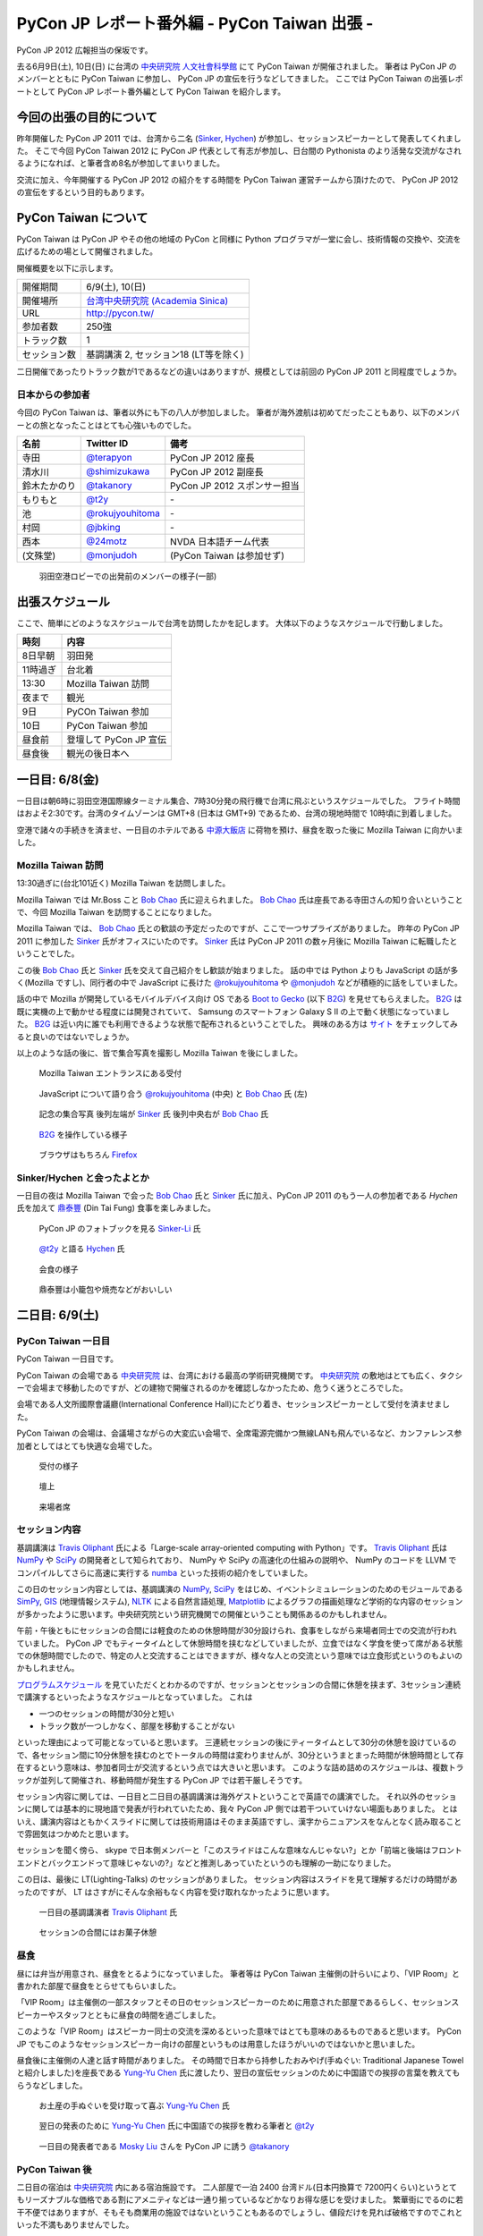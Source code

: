 ===============================================
 PyCon JP レポート番外編 - PyCon Taiwan 出張 -
===============================================

PyCon JP 2012 広報担当の保坂です。

去る6月9日(土), 10日(日) に台湾の `中央研究院 人文社會科學館 <http://hssb.committee.sinica.edu.tw/>`_ にて PyCon Taiwan が開催されました。
筆者は PyCon JP のメンバーとともに PyCon Taiwan に参加し、 PyCon JP の宣伝を行うなどしてきました。
ここでは PyCon Taiwan の出張レポートとして PyCon JP レポート番外編として PyCon Taiwan を紹介します。


今回の出張の目的について
========================

昨年開催した PyCon JP 2011 では、台湾から二名 (`Sinker`_, `Hychen`_) が参加し、セッションスピーカーとして発表してくれました。
そこで今回 PyCon Taiwan 2012 に PyCon JP 代表として有志が参加し、日台間の Pythonista のより活発な交流がなされるようになれば、と筆者含め8名が参加してまいりました。

交流に加え、今年開催する PyCon JP 2012 の紹介をする時間を PyCon Taiwan 運営チームから頂けたので、 PyCon JP 2012 の宣伝をするという目的もあります。


PyCon Taiwan について
=====================

PyCon Taiwan は PyCon JP やその他の地域の PyCon と同様に Python プログラマが一堂に会し、技術情報の交換や、交流を広げるための場として開催されました。

開催概要を以下に示します。

.. list-table::
   
   - * 開催期間
     * 6/9(土), 10(日)
   - * 開催場所
     * `台湾中央研究院 (Academia Sinica) <http://www.sinica.edu.tw/>`_
   - * URL
     * http://pycon.tw/
   - * 参加者数
     * 250強
   - * トラック数
     * 1
   - * セッション数
     * 基調講演 2, セッション18 (LT等を除く)

二日開催であったりトラック数が1であるなどの違いはありますが、規模としては前回の PyCon JP 2011 と同程度でしょうか。

.. figure:: _static/pycontw-poster.jpg
   :width: 640px

.. todo::

   参加者数・セッション数を埋める
   会についての説明


日本からの参加者
----------------

今回の PyCon Taiwan は、筆者以外にも下の八人が参加しました。
筆者が海外渡航は初めてだったこともあり、以下のメンバーとの旅となったことはとても心強いものでした。

.. list-table::
   :header-rows: 1

   - * 名前
     * Twitter ID
     * 備考
     
   - * 寺田
     * `@terapyon`_
     * PyCon JP 2012 座長
   - * 清水川
     * `@shimizukawa`_
     * PyCon JP 2012 副座長
   - * 鈴木たかのり
     * `@takanory`_
     * PyCon JP 2012 スポンサー担当
   - * もりもと
     * `@t2y`_
     * \-
   - * 池
     * `@rokujyouhitoma`_
     * \-
   - * 村岡
     * `@jbking`_
     * \-
   - * 西本
     * `@24motz`_
     * NVDA 日本語チーム代表
   - * (文殊堂)
     * `@monjudoh`_
     * (PyCon Taiwan は参加せず)


.. figure:: _static/start-members.jpg
   :width: 640px

   羽田空港ロビーでの出発前のメンバーの様子(一部)


出張スケジュール
================

ここで、簡単にどのようなスケジュールで台湾を訪問したかを記します。
大体以下のようなスケジュールで行動しました。

.. list-table::
   :header-rows: 1

   - * 時刻
     * 内容
   - * 8日早朝
     * 羽田発
   - * 11時過ぎ
     * 台北着
   - * 13:30
     * Mozilla Taiwan 訪問
   - * 夜まで
     * 観光
   - * 9日
     * PyCOn Taiwan 参加
   - * 10日
     * PyCon Taiwan 参加
   - * 昼食前
     * 登壇して PyCon JP 宣伝
   - * 昼食後
     * 観光の後日本へ


一日目: 6/8(金)
===============

一日目は朝6時に羽田空港国際線ターミナル集合、7時30分発の飛行機で台湾に飛ぶというスケジュールでした。
フライト時間はおよそ2:30です。台湾のタイムゾーンは GMT+8 (日本は GMT+9) であるため、台湾の現地時間で 10時頃に到着しました。

空港で諸々の手続きを済ませ、一日目のホテルである `中源大飯店`_ に荷物を預け、昼食を取った後に Mozilla Taiwan に向かいました。


Mozilla Taiwan 訪問
-------------------

13:30過ぎに(台北101近く) Mozilla Taiwan を訪問しました。

Mozilla Taiwan では Mr.Boss こと `Bob Chao`_ 氏に迎えられました。
`Bob Chao`_ 氏は座長である寺田さんの知り合いということで、今回 Mozilla Taiwan を訪問することになりました。

Mozilla Taiwan では、 `Bob Chao`_ 氏との歓談の予定だったのですが、ここで一つサプライズがありました。
昨年の PyCon JP 2011 に参加した `Sinker`_ 氏がオフィスにいたのです。 `Sinker`_ 氏は PyCon JP 2011 の数ヶ月後に Mozilla Taiwan に転職したということでした。

この後 `Bob Chao`_ 氏と `Sinker`_ 氏を交えて自己紹介をし歓談が始まりました。
話の中では Python よりも JavaScript の話が多く(Mozilla ですし)、同行者の中で JavaScript に長けた `@rokujyouhitoma`_ や `@monjudoh`_ などが積極的に話をしていました。

話の中で Mozilla が開発しているモバイルデバイス向け OS である `Boot to Gecko <https://wiki.mozilla.org/B2G>`_ (以下 `B2G`_) を見せてもらえました。
`B2G`_ は既に実機の上で動かせる程度には開発されていて、 Samsung のスマートフォン Galaxy S II の上で動く状態になっていました。
`B2G`_ は近い内に誰でも利用できるような状態で配布されるということでした。
興味のある方は `サイト <https://wiki.mozilla.org/B2G>`_ をチェックしてみると良いのではないでしょうか。

以上のような話の後に、皆で集合写真を撮影し Mozilla Taiwan を後にしました。


.. figure:: _static/mozilla-taiwan-entrance.jpg
   :width: 640px

   Mozilla Taiwan エントランスにある受付


.. figure:: _static/mozilla-taiwan-javascript.jpg
   :width: 640px

   JavaScript について語り合う `@rokujyouhitoma`_ (中央) と `Bob Chao`_ 氏 (左)


.. figure:: _static/mozilla-taiwan-all.jpg 
   :width: 640px

   記念の集合写真
   後列左端が `Sinker`_ 氏
   後列中央右が `Bob Chao`_ 氏


.. figure:: _static/b2g-input.jpg
   :width: 640px

   `B2G`_ を操作している様子


.. figure:: _static/b2g-firefox.jpg
   :width: 480px

   ブラウザはもちろん `Firefox <http://mozilla.jp/firefox>`_
   

.. todo::

   Bob Chao, Sinker-Li の写真載せる

.. todo::

   最後に集合写真

.. todo::

   B2G の実機写真


Sinker/Hychen と会ったよとか
----------------------------

一日目の夜は Mozilla Taiwan で会った `Bob Chao`_ 氏と `Sinker`_ 氏に加え、PyCon JP 2011 のもう一人の参加者である `Hychen` 氏を加えて `鼎泰豐`_ (Din Tai Fung) 食事を楽しみました。

.. todo::

   もうちょいなんか書こう

.. figure:: _static/dintaifung-sinker.jpg
   :width: 640px

   PyCon JP のフォトブックを見る `Sinker-Li`_ 氏


.. figure:: _static/dintaifung-hychen.jpg
   :width: 640px

   `@t2y`_ と語る `Hychen`_ 氏


.. figure:: _static/dintaifung-guests.jpg
   :width: 640px

   会食の様子


.. figure:: _static/dintaifung-food.*
   :width: 480px

   鼎泰豐は小籠包や焼売などがおいしい



二日目: 6/9(土)
===============

PyCon Taiwan 一日目
-------------------

PyCon Taiwan 一日目です。

PyCon Taiwan の会場である `中央研究院`_ は、台湾における最高の学術研究機関です。
`中央研究院`_ の敷地はとても広く、タクシーで会場まで移動したのですが、どの建物で開催されるのかを確認しなかったため、危うく迷うところでした。

会場である人文所國際會議廳(International Conference Hall)にたどり着き、セッションスピーカーとして受付を済ませました。

PyCon Taiwan の会場は、会議場さながらの大変広い会場で、全席電源完備かつ無線LANも飛んでいるなど、カンファレンス参加者としてはとても快適な会場でした。


.. figure:: _static/pycontw-registration.*
   :width: 640px

   受付の様子


.. figure:: _static/pycontw-hall1.*
   :width: 640px

   壇上


.. figure:: _static/pycontw-hall2.*
   :width: 640px

   来場者席


セッション内容
--------------

基調講演は `Travis Oliphant`_ 氏による「Large-scale array-oriented computing with Python」です。
`Travis Oliphant`_ 氏は `NumPy`_ や `SciPy`_ の開発者として知られており、 NumPy や SciPy の高速化の仕組みの説明や、 NumPy のコードを LLVM でコンパイルしてさらに高速に実行する `numba <https://github.com/ContinuumIO/numba>`_ といった技術の紹介をしていました。

この日のセッション内容としては、基調講演の `NumPy`_, `SciPy`_ をはじめ、イベントシミュレーションのためのモジュールである `SimPy <http://simpy.sourceforge.net/>`_, `GIS <http://ja.wikipedia.org/wiki/%E5%9C%B0%E7%90%86%E6%83%85%E5%A0%B1%E3%82%B7%E3%82%B9%E3%83%86%E3%83%A0>`_ (地理情報システム), `NLTK <http://nltk.org/>`_ による自然言語処理, `Matplotlib <http://matplotlib.sourceforge.net/>`_ によるグラフの描画処理など学術的な内容のセッションが多かったように思います。中央研究院という研究機関での開催ということも関係あるのかもしれません。

午前・午後ともにセッションの合間には軽食のための休憩時間が30分設けられ、食事をしながら来場者同士での交流が行われていました。
PyCon JP でもティータイムとして休憩時間を挟むなどしていましたが、立食ではなく学食を使って席がある状態での休憩時間でしたので、特定の人と交流することはできますが、様々な人との交流という意味では立食形式というのもよいのかもしれません。

`プログラムスケジュール <http://tw.pycon.org/2012/program/>`_ を見ていただくとわかるのですが、セッションとセッションの合間に休憩を挟まず、3セッション連続で講演するといったようなスケジュールとなっていました。
これは

- 一つのセッションの時間が30分と短い
- トラック数が一つしかなく、部屋を移動することがない

といった理由によって可能となっていると思います。
三連続セッションの後にティータイムとして30分の休憩を設けているので、各セッション間に10分休憩を挟むのとでトータルの時間は変わりませんが、30分というまとまった時間が休憩時間として存在するという意味は、参加者同士が交流するという点では大きいと思います。
このような詰め詰めのスケジュールは、複数トラックが並列して開催され、移動時間が発生する PyCon JP では若干厳しそうです。

セッション内容に関しては、一日目と二日目の基調講演は海外ゲストということで英語での講演でした。
それ以外のセッションに関しては基本的に現地語で発表が行われていたため、我々 PyCon JP 側では若干ついていけない場面もありました。
とはいえ、講演内容はともかくスライドに関しては技術用語はそのまま英語ですし、漢字からニュアンスをなんとなく読み取ることで雰囲気はつかめたと思います。

セッションを聞く傍ら、 skype で日本側メンバーと「このスライドはこんな意味なんじゃない?」とか「前端と後端はフロントエンドとバックエンドって意味じゃないの?」などと推測しあっていたというのも理解の一助になりました。

この日は、最後に LT(Lighting-Talks) のセッションがありました。
セッション内容はスライドを見て理解するだけの時間があったのですが、 LT はさすがにそんな余裕もなく内容を受け取れなかったように思います。


.. figure:: _static/pycontw-keynote1.*
   :width: 640px

   一日目の基調講演者 `Travis Oliphant`_ 氏


.. figure:: _static/pycontw-snack.*
   :width: 480px

   セッションの合間にはお菓子休憩


昼食
----

昼には弁当が用意され、昼食をとるようになっていました。
筆者等は PyCon Taiwan 主催側の計らいにより、「VIP Room」と書かれた部屋で昼食をとらせてもらいました。

「VIP Room」は主催側の一部スタッフとその日のセッションスピーカーのために用意された部屋であるらしく、セッションスピーカーやスタッフとともに昼食の時間を過ごしました。

このような「VIP Room」はスピーカー同士の交流を深めるといった意味ではとても意味のあるものであると思います。
PyCon JP でもこのようなセッションスピーカー向けの部屋というものは用意したほうがいいのではないかと思いました。

昼食後に主催側の人達と話す時間がありました。
その時間で日本から持参したおみやげ(手ぬぐい: Traditional Japanese Towel と紹介しました)を座長である `Yung-Yu Chen`_ 氏に渡したり、翌日の宣伝セッションのために中国語での挨拶の言葉を教えてもらうなどしました。


.. figure:: _static/pycontw-vip-towel.*
   :width: 480px

   お土産の手ぬぐいを受け取って喜ぶ `Yung-Yu Chen`_ 氏


.. figure:: _static/pycontw-vip-teach.*
   :width: 640px

   翌日の発表のために `Yung-Yu Chen`_ 氏に中国語での挨拶を教わる筆者と `@t2y`_


.. figure:: _static/pycontw-vip-takanory.*
   :width: 640px

   一日目の発表者である `Mosky Liu`_ さんを PyCon JP に誘う `@takanory`_


PyCon Taiwan 後
---------------

二日目の宿泊は `中央研究院`_ 内にある宿泊施設です。
二人部屋で一泊 2400 台湾ドル(日本円換算で 7200円くらい)というとてもリーズナブルな価格である割にアメニティなどは一通り揃っているなどかなりお得な感じを受けました。
繁華街にでるのに若干不便ではありますが、そもそも商業用の施設ではないということもあるのでしょうし、値段だけを見れば破格ですのでこれといった不満もありませんでした。

夜は `饒河街観光夜市`_ に向かい、ナイトマーケットで食べ歩き観光を楽しんできました。
ナイトマーケットは商店街のような路地に、屋台がたくさん並んでいる祭りの縁日のような場所です。
食べ物や衣類、おもちゃなどの様々な屋台があり、このような光景が毎晩繰り広げられているのですから大したものです。

.. figure:: _static/nightmarket-gate.*
   :width: 640px

   `饒河街観光夜市`_ の入り口


.. figure:: _static/nightmarket-food.*
   :width: 640px

   名物らしいマンゴーかき氷


.. figure:: _static/nightmarket-food2.*
   :width: 640px

   謎の屋台が並び、縁日のよう


三日目: 6/10(日)
================

PyCon Taiwan 座長へのインタビュー
---------------------------------

PyCon Taiwan の二日目です。

朝食は `中央研究院`_ 内にあるカフェテラスでとりました。
この日の朝は朝食の後に PyCon Taiwan の座長である `Yung-Yu Chen`_ 氏に時間をつくってもらい、インタビューを行いました。

インタビューでは PyCon Taiwan や 台湾における Python コミュニティについての話を聞くことができました。
筆者が印象に残っているのは以下のような内容です。

- PyCon Taiwan はコミュニティのためのコミュニティを目指している
- `中央研究院`_ は台湾のオープンソース関係のカンファレンスを開く際によく使われる
- 台湾にもローカルな Python のコミュニティは存在するが、ツールやライブラリに特化したようなコミュニティはない (日本の例: `sphinx-users.jp <http://sphinx-users.jp/`_)
- 台湾の人達は英語が話せるので積極的に開発元の ML などで開発者とコミュニケーションをとるが、その分ローカルなコミュニティが活発ではない。良いことではあるが、悪いところでもある。

PyCon の開催動機としては日本も台湾も基本的に同じようなスタンスのようです。
しかし、コミュニティに関しては国が違えば事情も違うようです。
日本においては英語が堪能な人が少ないために、日本語に特化したローカルなコミュニティが活発です。
しかし、その分メインストリームへのコントリビュートがあまりないという状態ではあるため、良いことと悪いことはトレードオフなのだなと感じます。

最後に日台 PyCon の座長同士で握手を交わし、 PyCon Taiwan 二日目の会場に向かいました。


.. figure:: _static/pycontw-interview-all.*
   :width: 640px

   インタビューの様子

.. figure:: _static/pycontw-interview-yungyu.*
   :width: 480px

   PyCon Taiwan について語る `Yung-Yu Chen`_ 氏


.. figure:: _static/pycontw-interview-handshake.*
   :width: 640px

   握手を交わす日台 PyCon の両座長 `@terapyon`_ (右) と `Yung-Yu Chen`_ 氏(左)


PyCon Taiwan 二日目
-------------------

PyCon Taiwan では、一日目と二日目両方で基調講演を行っていました。
二日目の講演者は、 Web Application Framework の `Django`_ やそのプラグインである `Pinax`_ の開発者である `James Tauber`_ 氏です。
以前は二日目の講演者は `James Tauber`_ 氏ではなかったのですが、開催の二週間前に予定されていた講演者が病気になってしまったということで急遽二日目の講演者として講演することになったようです。

講演のタイトルは「Python and the Web」です。
内容としては CGI から始まる Web 開発の歴史を俯瞰するようなもので、最後のほうでは Pylamid/Pylons, flask, Django などの各種フレームワークの紹介いったような感じです。
広く浅く様々な技術について触れる内容でしたので、基調講演らしい講演だったのではないでしょうか。

二日目のセッション内容としては Python で Web アプリの挙動を記述する `Pyjamas(Pyjs) <http://pyjs.org/>`_ や `Azure <http://www.windowsazure.com/ja-jp/>`_ の上で Python を動かすといったような Web やその周辺の内容が多く、一日目ほど固い内容ではなかったため、わかりやすかったです。


.. figure:: _static/pycontw2-keynote.*
   :width: 640px

   基調講演者 `James Tauber`_ 氏


PyCon JP の宣伝セッション
-------------------------

二日目の昼前、今回のツアーの目的である「PyCon JP の宣伝」のセッションがありました。
筆者はその発表者として PyCon Taiwan に参加していますので、壇上に立ち、発表しました。

発表内容としては

- PyCon JP 2011 の振り返り
- PyCon JP 2012 の紹介
- 会場である `産業技術大学院大学 <http://aiit.ac.jp/>`_ とその周辺の紹介
- お礼

といったようなものです。

英語での発表はもちろん初めてで、このセッションの前までずっと脳内でシミュレーションをするなどしていました。
その甲斐あってか(?) 発表中に狙ったところで笑いを取れたなど、なかなかうまく行ったように思います。

これを機に PyCon JP 2012 に台湾からの参加者が増えると良いなと思っています。

スライドは `こちら <http://shomah4a.net/pycontw_slide/>`_ にあります。
また、講演の様子は YouTube に `あげられて <http://www.youtube.com/watch?v=Q1RohyUiAQw>`_ いるようです。

.. figure:: _static/pyconjp-promote-all.*
   :width: 640px

   PyCon JP 宣伝セッション全体


.. figure:: _static/pyconjp-promote-stage.*
   :width: 480px

   PyCon JP ステージ上の筆者   


帰路
----

宣伝セッションの後は一日目同様に VIP Room で昼食をとり、飛行機の時間の関係で午後のセッションに参加せずに帰路に着きました。



まとめ
======

台湾雑感
========

今回筆者は初めての海外渡航でしたが、台湾はとても楽しかったです。

言語など
--------

初めての海外と言うこともあり、よくわからないことだらけでしたが、渡航するにあたって一番心配だったのが言語でした。

そもそも筆者は英語がうまく話せるわけではありませんし、中国語に関しては全くわかりません。
「謝謝」くらいは言えるとしてもそれだけで意思疎通ができるわけでもありません。

そのような不安はありましたが、台北であればおおよそ英語が通じますし、空港のインフォメーションセンターやホテルのフロントなどはほとんどの場合において日本語が話せる人がいるため、特に困ることもありませんでした。

商店街や夜市にある店に入った際にはおおよその場合において台湾の人だと思われるようで、中国語で話し掛けられたり、会計時に中国語で値段を言われたりしますが、「English OK?」などと訪ねれば大体電卓を出してくれたりします。
なので行動をする上で困ることはないでしょう。

町中にある看板や案内表示などでも漢字+英語でなんとなく意味を推測できるというのは日本人ならではの特典かもしれません。


通信環境
--------

我々開発者にとって水や空気や電気と並んで重要なモバイルネットワークは、空港でプリペイドの SIM カードを購入することで(SIM ロックフリー端末などが必要ですが)即使用可能でした。

そのためネットワーク環境に困ることは全くありませんでした。
プリペイドのSIMカードでネットワークを三日間利用し放題な上に通信速度・通信可能エリアも不満なく快適です。

この環境が250台湾ドル(日本円にしておよそ750円)ですので、とてもお手軽であるといえます。

.. figure:: _static/sim.*
   :width: 320px
   
   空港で購入した SIM カード

食事環境
--------

食事は(若干油分が多いと感じる以外は)特に不満もなく、どれもそれなりにおいしいですし、とても安いです。
夜は台湾名物の夜市(Night Market)に出かけてみると、さながらお祭りの縁日のような光景が毎晩繰り広げられており、とても楽しめるでしょう。


.. todo::

   食い物の写真


交通環境
--------

交通に関してはバス・電車・タクシーなどがありますが、移動に関してあまり難しいことを考えたくない場合はタクシーがオススメです。

3〜4人で乗れば運賃はかなり安いため、今回の旅でも多用しました。行き先の指定に関してはネットワーク環境さえあれば目的地を検索して地名を運転手に見せるのが手っ取り早く確実です。

バス・電車などの公共交通機関を利用する際は Easy Card を購入するとスムーズです。
Easy Card は簡単に言うと Suica/Pasmo などのプリペイド式のカードです。
使い勝手も Suica 等と同様で、電車やパスに乗ったり、コンビニで買い物をするなどの際に利用できます。

最初に  500台湾ドルを払って購入し、デポジット100台湾ドルを除くと残りは400台湾ドルですが、公共交通機関を使うだけであればそんなに使いません。(電車の最低運賃は20台湾ドル、バスの運賃は15台湾ドル)
ですので、おそらくコンビニなどでの買い物で使わない限りは短期の滞在では400台湾ドル分を使い切るのは難しいのではないでしょうか。

.. figure:: _static/easy-card.*
   :width: 480px

   Easy Card
   

.. todo::

   Easy Card の写真
   バス・電車・タクシーの写真があれば


PyCon JP 宣伝
=============

最後になりましたが、ここで PyCon JP 2012 についてのお話です。

9月15, 16, 17 に開催する PyCon JP ですが、六月いっぱい Call for Proposals(CFP) として皆様から発表内容を募集しています。

我こそは! という発表内容をお持ちの方は是非応募して下さい。
「自信がないけれど大丈夫だろうか…」といった方や「初めてなので不安が…」といった方でも、怖じ気付く必要はありません。
折角の機会ですので、是非応募してみてはいかがでしょうか。

皆様の応募をお待ちしております。

.. _`寺田`: http://twitter.com/terapyon
.. _`@terapyon`: http://twitter.com/terapyon
.. _`清水川`: http://twitter.com/shimizukawa
.. _`@shimizukawa`: http://twitter.com/shimizukawa
.. _`鈴木たかのり`: http://twitter.com/takanory
.. _`@takanory`: http://twitter.com/takanory
.. _`もりもと`: http://twitter.com/t2y
.. _`@t2y`: http://twitter.com/t2y
.. _`池`: http://twitter.com/rokujyouhitoma
.. _`@rokujyouhitoma`: http://twitter.com/rokujyouhitoma
.. _`@jbking`: http://twitter.com/jbking
.. _`西本`: http://twitter.com/24motz
.. _`@24motz`: http://twitter.com/24motz
.. _`文殊堂`: http://twitter.com/monjudoh
.. _`@monjudoh`: http://twitter.com/monjudoh

.. _`Sinker`: https://www.facebook.com/profile.php?id=750311951
.. _`Sinker-Li`: https://www.facebook.com/profile.php?id=750311951
.. _`Hychen`: https://www.facebook.com/hychen
.. _`Yung-Yu Chen`: https://www.facebook.com/yungyuc
.. _`Bob Chao`: https://www.facebook.com/bobchao
.. _`Mosky Liu`: https://www.facebook.com/mosky.liu

.. _`B2G`: https://wiki.mozilla.org/B2G

.. _`中源大飯店`: http://www.nc-hotel.com.tw/
.. _`鼎泰豐`: http://www.dintaifung.com.tw/jp/area_a_list.asp?AreaCountryNO=20

.. _`中央研究院`: http://www.sinica.edu.tw/

.. _`饒河街観光夜市`: http://www.taipeitravel.net/frontsite/jp/food/foodListAction.do?method=doStoreDetail&iscancel=true&menuId=1040601&storeSerNo=32011051800000584

.. _`Travis Oliphant`: http://twitter.com/teoliphant
.. _`James Tauber`: http://twitter.com/jtauber

.. _NumPy: http://numpy.scipy.org/
.. _SciPy: http://www.scipy.org/
.. _Django: https://www.djangoproject.com/
.. _Pinax: http://pinaxproject.com/
